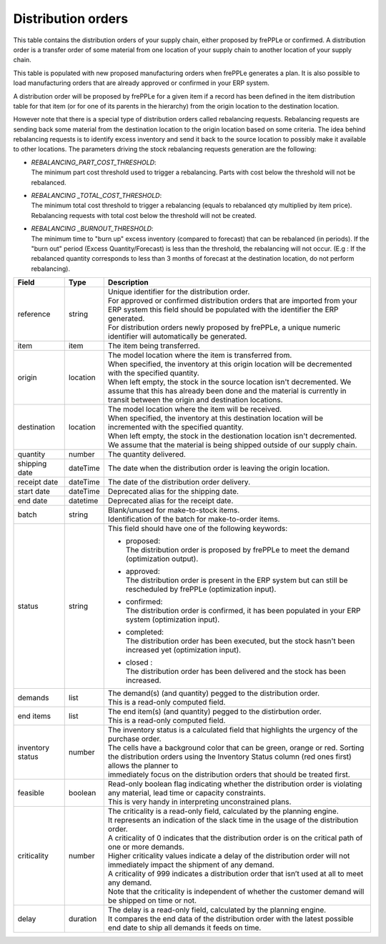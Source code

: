 ===================
Distribution orders
===================

This table contains the distribution orders of your supply chain, either proposed by frePPLe or confirmed.
A distribution order is a transfer order of some material from one location of your supply chain to another location of your supply chain.

This table is populated with new proposed manufacturing orders when frePPLe generates a plan.
It is also possible to load manufacturing orders that are already approved or confirmed in your ERP
system.

A distribution order will be proposed by frePPLe for a given item if a record has been defined in the item distribution table for that item
(or for one of its parents in the hierarchy) from the origin location to the destination location.

However note that there is a special type of distribution orders called rebalancing requests.
Rebalancing requests are sending back some material from the destination location to the origin location based on some criteria. The idea
behind rebalancing requests is to identify excess inventory and send it back to the source location to possibly make it available to other
locations.
The parameters driving the stock rebalancing requests generation are the following:

- | *REBALANCING_PART_COST_THRESHOLD*:
  | The minimum part cost threshold used to trigger a rebalancing. Parts with cost below the threshold will not be rebalanced.

- | *REBALANCING _TOTAL_COST_THRESHOLD*:
  | The minimum total cost threshold to trigger a rebalancing (equals to rebalanced qty multiplied by item price).
    Rebalancing requests with total cost below the threshold will not be created.

- | *REBALANCING _BURNOUT_THRESHOLD*:
  | The minimum time to "burn up" excess inventory (compared to forecast) that can be rebalanced (in periods).
    If the "burn out" period (Excess Quantity/Forecast) is less than the threshold, the rebalancing will not occur.
    (E.g : If the rebalanced quantity corresponds to less than 3 months of forecast at the destination location,
    do not perform rebalancing).

================ ================= =================================================================================================================================
Field            Type              Description
================ ================= =================================================================================================================================
reference        string            | Unique identifier for the distribution order.
                                   | For approved or confirmed distribution orders that are imported from your ERP system this field should be
                                     populated with the identifier the ERP generated.
                                   | For distribution orders newly proposed by frePPLe, a unique numeric identifier will automatically be generated.
item             item              The item being transferred.
origin           location          | The model location where the item is transferred from.
                                   | When specified, the inventory at this origin location will be decremented
                                     with the specified quantity.
                                   | When left empty, the stock in the source location isn't decremented. We
                                     assume that this has already been done and the material is currently in transit
                                     between the origin and destination locations.
destination      location          | The model location where the item will be received.
                                   | When specified, the inventory at this destination location will be incremented
                                     with the specified quantity.
                                   | When left empty, the stock in the destionation location isn't decremented. We
                                     assume that the material is being shipped outside of our supply chain.
quantity         number            The quantity delivered.
shipping date    dateTime          The date when the distribution order is leaving the origin location.
receipt date     dateTime          The date of the distribution order delivery.
start date       dateTime          Deprecated alias for the shipping date.
end date         datetime          Deprecated alias for the receipt date.
batch            string            | Blank/unused for make-to-stock items.
                                   | Identification of the batch for make-to-order items.
status           string            This field should have one of the following keywords:

                                   * | proposed:
                                     | The distribution order is proposed by frePPLe to meet the demand (optimization output).

                                   * | approved:
                                     | The distribution order is present in the ERP system but can still be rescheduled by frePPLe (optimization input).

                                   * | confirmed:
                                     | The distribution order is confirmed, it has been populated in your ERP system (optimization input).

                                   * | completed:
                                     | The distribution order has been executed, but the stock hasn't been increased yet (optimization input).

                                   * | closed :
                                     | The distribution order has been delivered and the stock has been increased.

demands          list              | The demand(s) (and quantity) pegged to the distribution order.
                                   | This is a read-only computed field.
end items        list              | The end item(s) (and quantity) pegged to the distirbution order.
                                   | This is a read-only computed field.
inventory status number            | The inventory status is a calculated field that highlights the urgency of the purchase order.
                                   | The cells have a background color that can be green, orange or red. Sorting
                                   | the distribution orders using the Inventory Status column (red ones first) allows the planner to
                                   | immediately focus on the distribution orders that should be treated first.
feasible         boolean           | Read-only boolean flag indicating whether the distribution order is violating any
                                     material, lead time or capacity constraints.
                                   | This is very handy in interpreting unconstrained plans.
criticality      number            | The criticality is a read-only field, calculated by the planning engine.
                                   | It represents an indication of the slack time in the usage of the distribution order.
                                   | A criticality of 0 indicates that the distribution order is on the critical path of one or more demands.
                                   | Higher criticality values indicate a delay of the distribution order will not immediately impact the shipment of any demand.
                                   | A criticality of 999 indicates a distribution order that isn’t used at all to meet any demand.
                                   | Note that the criticality is independent of whether the customer demand will be shipped on time or not.
delay            duration          | The delay is a read-only field, calculated by the planning engine.
                                   | It compares the end data of the distribution order with the latest possible end date to ship all demands it feeds on time.
================ ================= =================================================================================================================================
